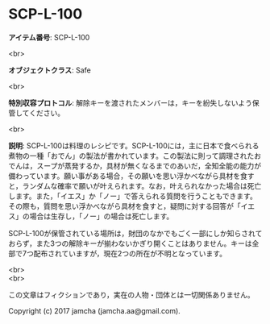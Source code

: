 #+OPTIONS: toc:nil
#+OPTIONS: \n:t

* SCP-L-100

  *アイテム番号*: SCP-L-100

  <br>

  *オブジェクトクラス*: Safe

  <br>

  *特別収容プロトコル*: 解除キーを渡されたメンバーは，キーを紛失しないよう保管してください。

  <br>

  *説明*: SCP-L-100は料理のレシピです。SCP-L-100には，主に日本で食べられる煮物の一種「おでん」の製法が書かれています。この製法に則って調理されたおでんは，スープが蒸発するか，具材が無くなるまでのあいだ，全知全能の能力が備わっています。願い事がある場合，その願いを思い浮かべながら具材を食すと，ランダムな確率で願いが叶えられます。なお，叶えられなかった場合は死亡します。また，「イエス」か「ノー」で答えられる質問を行うこともできます。その際も，質問を思い浮かべながら具材を食すと，疑問に対する回答が「イエス」の場合は生存し，「ノー」の場合は死亡します。

  SCP-L-100が保管されている場所は，財団のなかでもごく一部にしか知らされておらず，また3つの解除キーが揃わないかぎり開くことはありません。キーは全部で7つ配布されていますが，現在2つの所在が不明となっています。
  
  <br>
  <br>

  この文章はフィクションであり，実在の人物・団体とは一切関係ありません。

  Copyright (c) 2017 jamcha (jamcha.aa@gmail.com).

  [[http://creativecommons.org/licenses/by-sa/4.0/deed][file:http://i.creativecommons.org/l/by-sa/4.0/88x31.png]]
